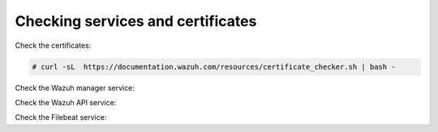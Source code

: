 .. Copyright (C) 2020 Wazuh, Inc.

Checking services and certificates
----------------------------------

Check the certificates:

.. code-block:: console

  # curl -sL  https://documentation.wazuh.com/resources/certificate_checker.sh | bash -

Check the Wazuh manager service:


.. tabs::


  .. group-tab:: Systemd


    .. code-block:: console

      # systemctl status wazuh-manager


  .. group-tab:: SysV Init

    .. code-block:: console

      # service wazuh-manager status



Check the Wazuh API service:

.. tabs::


  .. group-tab:: Systemd


    .. code-block:: console

      # systemctl status wazuh-api


  .. group-tab:: SysV Init

    .. code-block:: console

      # service wazuh-api status



Check the Filebeat service:

.. tabs::


  .. group-tab:: Systemd


    .. code-block:: console

      # systemctl status filebeat


  .. group-tab:: SysV Init

    .. code-block:: console

      # service filebeat status



.. End of include file


